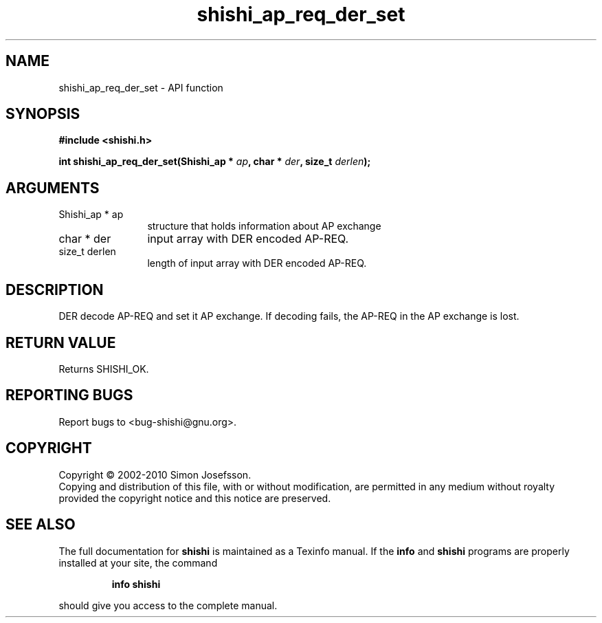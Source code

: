 .\" DO NOT MODIFY THIS FILE!  It was generated by gdoc.
.TH "shishi_ap_req_der_set" 3 "1.0.2" "shishi" "shishi"
.SH NAME
shishi_ap_req_der_set \- API function
.SH SYNOPSIS
.B #include <shishi.h>
.sp
.BI "int shishi_ap_req_der_set(Shishi_ap * " ap ", char * " der ", size_t " derlen ");"
.SH ARGUMENTS
.IP "Shishi_ap * ap" 12
structure that holds information about AP exchange
.IP "char * der" 12
input array with DER encoded AP\-REQ.
.IP "size_t derlen" 12
length of input array with DER encoded AP\-REQ.
.SH "DESCRIPTION"
DER decode AP\-REQ and set it AP exchange.  If decoding fails, the
AP\-REQ in the AP exchange is lost.
.SH "RETURN VALUE"
Returns SHISHI_OK.
.SH "REPORTING BUGS"
Report bugs to <bug-shishi@gnu.org>.
.SH COPYRIGHT
Copyright \(co 2002-2010 Simon Josefsson.
.br
Copying and distribution of this file, with or without modification,
are permitted in any medium without royalty provided the copyright
notice and this notice are preserved.
.SH "SEE ALSO"
The full documentation for
.B shishi
is maintained as a Texinfo manual.  If the
.B info
and
.B shishi
programs are properly installed at your site, the command
.IP
.B info shishi
.PP
should give you access to the complete manual.
